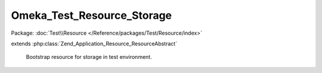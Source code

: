 ---------------------------
Omeka_Test_Resource_Storage
---------------------------

Package: :doc:`Test\\Resource </Reference/packages/Test/Resource/index>`

.. php:class:: Omeka_Test_Resource_Storage

extends :php:class:`Zend_Application_Resource_ResourceAbstract`

    Bootstrap resource for storage in test environment.

    .. php:method:: init()
